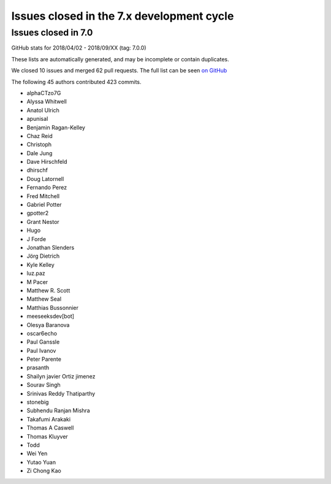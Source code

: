 Issues closed in the 7.x development cycle
==========================================

Issues closed in 7.0
--------------------


GitHub stats for 2018/04/02 - 2018/09/XX (tag: 7.0.0)

These lists are automatically generated, and may be incomplete or contain duplicates.

We closed 10 issues and merged 62 pull requests.
The full list can be seen `on GitHub <https://github.com/ipython/ipython/issues?q=milestone%3A7.0>`__

The following 45 authors contributed 423 commits.

* alphaCTzo7G
* Alyssa Whitwell
* Anatol Ulrich
* apunisal
* Benjamin Ragan-Kelley
* Chaz Reid
* Christoph
* Dale Jung
* Dave Hirschfeld
* dhirschf
* Doug Latornell
* Fernando Perez
* Fred Mitchell
* Gabriel Potter
* gpotter2
* Grant Nestor
* Hugo
* J Forde
* Jonathan Slenders
* Jörg Dietrich
* Kyle Kelley
* luz.paz
* M Pacer
* Matthew R. Scott
* Matthew Seal
* Matthias Bussonnier
* meeseeksdev[bot]
* Olesya Baranova
* oscar6echo
* Paul Ganssle
* Paul Ivanov
* Peter Parente
* prasanth
* Shailyn javier Ortiz jimenez
* Sourav Singh
* Srinivas Reddy Thatiparthy
* stonebig
* Subhendu Ranjan Mishra
* Takafumi Arakaki
* Thomas A Caswell
* Thomas Kluyver
* Todd
* Wei Yen
* Yutao Yuan
* Zi Chong Kao
